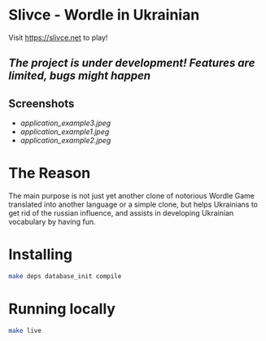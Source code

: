 * Slivce - Wordle in Ukrainian

#+begin_center
Visit https://slivce.net to play!
#+end_center

** /The project is under development! Features are limited, bugs might happen/

** Screenshots
- [[application_example3.jpeg]]
- [[application_example1.jpeg]]
- [[application_example2.jpeg]]

* The Reason
The main purpose is not just yet another clone of notorious Wordle Game translated into another language or a simple clone, but helps Ukrainians to get rid of the russian influence, and assists in developing Ukrainian vocabulary by having fun.

* Installing

#+begin_src bash
make deps database_init compile
#+end_src

* Running locally

#+begin_src bash
make live
#+end_src

